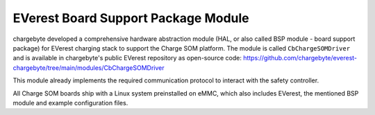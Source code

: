 .. _everest_bsp.rst:

EVerest Board Support Package Module
------------------------------------

chargebyte developed a comprehensive hardware abstraction module (HAL, or also called BSP module - board support package)
for EVerest charging stack to support the Charge SOM platform. The module is called ``CbChargeSOMDriver`` and is
available in chargebyte's public EVerest repository as open-source code:
https://github.com/chargebyte/everest-chargebyte/tree/main/modules/CbChargeSOMDriver

This module already implements the required communication protocol to interact with the safety controller.

All Charge SOM boards ship with a Linux system preinstalled on eMMC, which also includes EVerest, the mentioned
BSP module and example configuration files.
